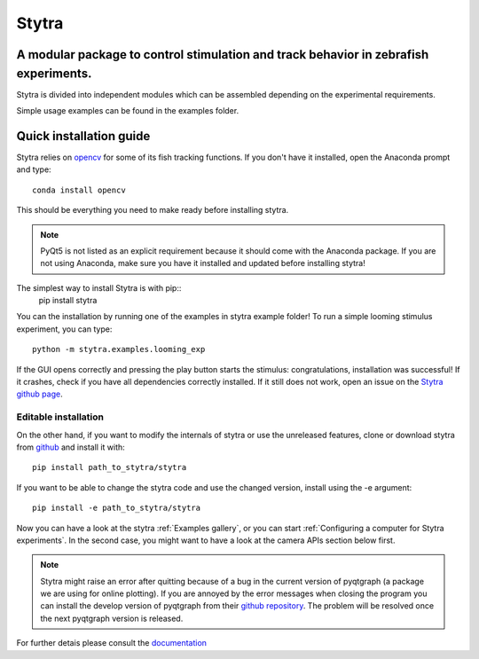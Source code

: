 ======
Stytra
======

A modular package to control stimulation and track behavior in zebrafish experiments.
---------------

.. image:: https://cdn.rawgit.com/portugueslab/stytra/644a23d5/stytra/icons/stytra_logo.svg
    :scale: 50%
    :alt: Logo

.. image:: https://badge.fury.io/py/stytra.svg
    :target: https://pypi.org/project/stytra/

.. image:: https://img.shields.io/badge/docs-0.7-yellow.svg
    :target: http://www.portugueslab.com/stytra/


Stytra is divided into independent modules which can be assembled
depending on the experimental requirements.

Simple usage examples can be found in the examples folder.


Quick installation guide
------------------------

Stytra relies on `opencv <https://docs.opencv.org/3
.0-beta/doc/py_tutorials/py_tutorials.html>`_ for some of its fish tracking
functions. If you don't have it installed, open the Anaconda prompt and type::

    conda install opencv

This should be everything you need to make ready before installing stytra.

.. note::
    PyQt5 is not listed as an explicit requirement because it should
    come with
    the Anaconda package. If you are not using Anaconda, make sure you have it
    installed and updated before installing stytra!

The simplest way to install Stytra is with pip::
    pip install stytra

You can the installation by running one of the examples in stytra
example folder! To run a simple looming stimulus experiment, you can
type::

    python -m stytra.examples.looming_exp

If the GUI opens correctly and pressing the play button starts the stimulus:
congratulations, installation was successful! If it crashes, check
if you have all dependencies correctly installed. If it still does not work,
open an issue on the `Stytra github page <https://github
.com/portugueslab/stytra>`_.

Editable installation
.....................

On the other hand, if you want to modify the internals of stytra or use the
unreleased features, clone or download stytra from `github <https://github.com/portugueslab/stytra>`_ and install it with::

    pip install path_to_stytra/stytra

If you want to be able to change the stytra code and use the changed version,
install using the -e argument::


    pip install -e path_to_stytra/stytra



Now you can have a look at the stytra :ref:`Examples gallery`, or you can start
:ref:`Configuring a computer for Stytra experiments`.
In the second case, you might want to have a look at the camera APIs section below first.

.. note::
    Stytra might raise an error after quitting because of a bug in the current
    version of pyqtgraph (a package we are using for online plotting).
    If you are annoyed by the error messages
    when closing the program you can install the develop version of pyqtgraph
    from their `github repository <https://github.com/pyqtgraph/pyqtgraph>`_.
    The problem will be resolved once the next pyqtgraph version is released.

For further detais please consult the `documentation <http://www.portugueslab.com/stytra/>`_
